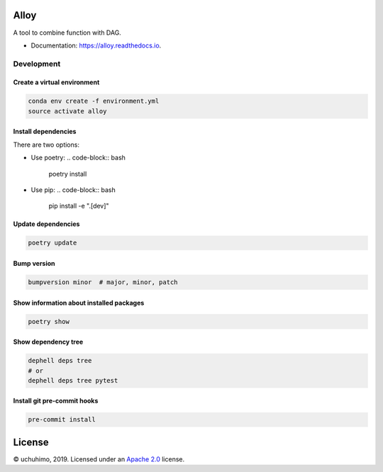 
Alloy
=====


.. image:: https://img.shields.io/pypi/v/alloy.svg
   :target: https://pypi.python.org/pypi/alloy
   :alt: 


.. image:: https://img.shields.io/travis/uchuhimo/alloy.svg
   :target: https://travis-ci.org/uchuhimo/alloy
   :alt: 


.. image:: https://github.com/uchuhimo/alloy/workflows/Python%20package/badge.svg
   :target: https://github.com/uchuhimo/alloy/actions
   :alt: 


.. image:: https://readthedocs.org/projects/alloy/badge/?version=latest
   :target: https://alloy.readthedocs.io/en/latest/?badge=latest
   :alt: Documentation Status


.. image:: https://pyup.io/repos/github/uchuhimo/alloy/shield.svg
   :target: https://pyup.io/repos/github/uchuhimo/alloy/
   :alt: Updates


A tool to combine function with DAG.


* Documentation: https://alloy.readthedocs.io.

Development
-----------

Create a virtual environment
^^^^^^^^^^^^^^^^^^^^^^^^^^^^

.. code-block:: bash

   conda env create -f environment.yml
   source activate alloy

Install dependencies
^^^^^^^^^^^^^^^^^^^^

There are two options:


* Use poetry:
  .. code-block:: bash

       poetry install

* Use pip:
  .. code-block:: bash

       pip install -e ".[dev]"

Update dependencies
^^^^^^^^^^^^^^^^^^^

.. code-block:: bash

   poetry update

Bump version
^^^^^^^^^^^^

.. code-block:: bash

   bumpversion minor  # major, minor, patch

Show information about installed packages
^^^^^^^^^^^^^^^^^^^^^^^^^^^^^^^^^^^^^^^^^

.. code-block:: bash

   poetry show

Show dependency tree
^^^^^^^^^^^^^^^^^^^^

.. code-block:: bash

   dephell deps tree
   # or
   dephell deps tree pytest

Install git pre-commit hooks
^^^^^^^^^^^^^^^^^^^^^^^^^^^^

.. code-block:: bash

   pre-commit install

License
=======

© uchuhimo, 2019. Licensed under an `Apache 2.0 <./LICENSE>`_ license.
